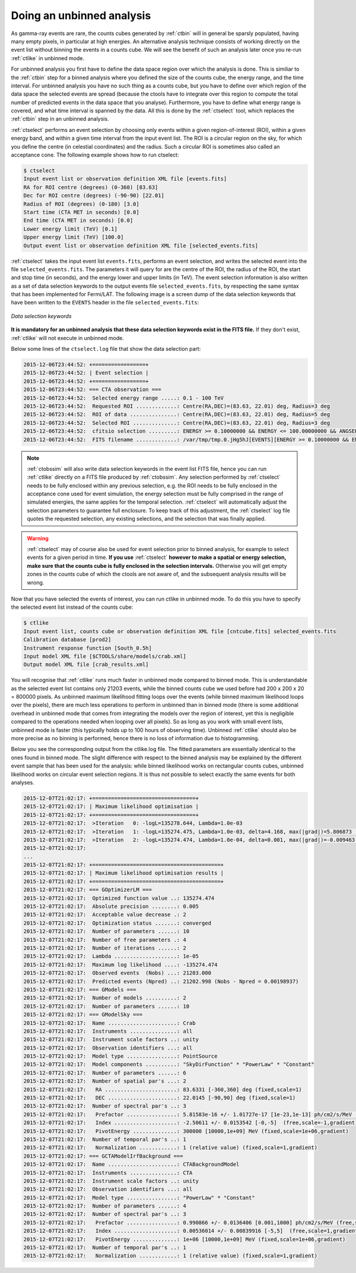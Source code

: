 .. _sec_unbinned_cta:

Doing an unbinned analysis
~~~~~~~~~~~~~~~~~~~~~~~~~~

As gamma-ray events are rare, the counts cubes generated by :ref:`ctbin`
will in general be sparsly populated, having many empty pixels, in
particular at high energies.
An alternative analysis technique consists of working directly on the event
list without binning the events in a counts cube. We will see the benefit of
such an analysis later once you re-run :ref:`ctlike` in unbinned mode.

For unbinned analysis you first have to define the data space region over
which the analysis is done. This is similiar to the :ref:`ctbin` step for
a binned analysis where you defined the size of the counts cube, the energy
range, and the time interval. For unbinned analysis you have no such thing 
as a counts cube, but you have to define over which region of the data space
the selected events are spread (because the ctools have to integrate over
this region to compute the total number of predicted events in the data space
that you analyse). Furthermore, you have to define what energy range is
covered, and what time interval is spanned by the data. All this is done 
by the :ref:`ctselect` tool, which replaces the :ref:`ctbin` step in an
unbinned analysis.

:ref:`ctselect` performs an event selection by choosing only events within
a given region-of-interest (ROI), within a given energy band, and within a
given time interval from the input event list. The ROI is a circular region on
the sky, for which you define the centre (in celestial coordinates) and the
radius. Such a circular ROI is sometimes also called an acceptance cone. The
following example shows how to run ctselect:

.. code-block:: bash

  $ ctselect
  Input event list or observation definition XML file [events.fits] 
  RA for ROI centre (degrees) (0-360) [83.63] 
  Dec for ROI centre (degrees) (-90-90) [22.01] 
  Radius of ROI (degrees) (0-180) [3.0] 
  Start time (CTA MET in seconds) [0.0] 
  End time (CTA MET in seconds) [0.0] 
  Lower energy limit (TeV) [0.1] 
  Upper energy limit (TeV) [100.0] 
  Output event list or observation definition XML file [selected_events.fits] 

:ref:`ctselect` takes the input event list ``events.fits``, performs an
event selection, and writes the selected event into the file 
``selected_events.fits``. The parameters it will query for are the centre
of the ROI, the radius of the ROI, the start and stop time (in seconds),
and the energy lower and upper limits (in TeV). The event selection information
is also written as a set of data selection keywords to the output events
file ``selected_events.fits``, by respecting the same syntax that has been
implemented for Fermi/LAT. The following image is a screen dump of the data
selection keywords that have been written to the ``EVENTS`` header in the
file ``selected_events.fits``:

.. figure:: dskeys.jpg
   :width: 400px
   :align: center

   *Data selection keywords*

**It is mandatory for an unbinned analysis that these data selection keywords
exist in the FITS file.**
If they don't exist, :ref:`ctlike` will not execute in unbinned mode.

Below some lines of the ``ctselect.log`` file that show the data selection 
part:

.. code-block:: xml

  2015-12-06T23:44:52: +=================+
  2015-12-06T23:44:52: | Event selection |
  2015-12-06T23:44:52: +=================+
  2015-12-06T23:44:52: === CTA observation ===
  2015-12-06T23:44:52:  Selected energy range .....: 0.1 - 100 TeV
  2015-12-06T23:44:52:  Requested ROI .............: Centre(RA,DEC)=(83.63, 22.01) deg, Radius=3 deg
  2015-12-06T23:44:52:  ROI of data ...............: Centre(RA,DEC)=(83.63, 22.01) deg, Radius=5 deg
  2015-12-06T23:44:52:  Selected ROI ..............: Centre(RA,DEC)=(83.63, 22.01) deg, Radius=3 deg
  2015-12-06T23:44:52:  cfitsio selection .........: ENERGY >= 0.10000000 && ENERGY <= 100.00000000 && ANGSEP(83.630000,22.010000,RA,DEC) <= 3.000000
  2015-12-06T23:44:52:  FITS filename .............: /var/tmp/tmp.0.jHg5hJ[EVENTS][ENERGY >= 0.10000000 && ENERGY <= 100.00000000 && ANGSEP(83.630000,22.010000,RA,DEC) <= 3.000000]
 
.. note::

   :ref:`ctobssim` will also write data selection keywords in the event
   list FITS file, hence you can run :ref:`ctlike` directly on a FITS file
   produced by :ref:`ctobssim`. Any selection performed by :ref:`ctselect`
   needs to be fully enclosed within any previous selection, e.g. the ROI
   needs to be fully enclosed in the acceptance cone used for event 
   simulation, the energy selection must be fully comprised in the
   range of simulated energies, the same applies for the temporal selection.
   :ref:`ctselect` will automatically adjust
   the selection parameters to guarantee full enclosure. To keep track of
   this adjustment, the :ref:`ctselect` log file quotes the requested
   selection, any existing selections, and the selection that was finally 
   applied.

.. warning::

   :ref:`ctselect` may of course also be used for event selection prior to
   binned analysis, for example to select events for a given period in
   time. **If you use** :ref:`ctselect` **however to make a spatial or energy
   selection, make sure that the counts cube is fully enclosed in the
   selection intervals.** Otherwise you will get empty zones in the counts 
   cube of which the ctools are not aware of, and the subsequent analysis
   results will be wrong.

Now that you have selected the events of interest, you can run ctlike in 
unbinned mode. To do this you have to specify the selected event list 
instead of the counts cube:

.. code-block:: bash

  $ ctlike 
  Input event list, counts cube or observation definition XML file [cntcube.fits] selected_events.fits
  Calibration database [prod2] 
  Instrument response function [South_0.5h] 
  Input model XML file [$CTOOLS/share/models/crab.xml]
  Output model XML file [crab_results.xml] 

You will recognise that :ref:`ctlike` runs much faster in unbinned mode
compared to binned mode.
This is understandable as the selected event list contains
only 21203 events, while the binned counts cube we used before had 
200 x 200 x 20 = 800000 pixels. As unbinned maximum likelihood fitting loops
over the events (while binned maximum likelihood loops over the pixels),
there are much less operations to perform in unbinned than in binned mode
(there is some additional overhead in unbinned mode that comes from
integrating the models over the region of interest, yet this is negligible
compared to the operations needed when looping over all pixels). So as long
as you work with small event lists, unbinned mode is faster (this
typically holds up to 100 hours of observing time).
Unbinned :ref:`ctlike` should also be more precise as no binning is performed,
hence there is no loss of information due to histogramming.

Below you see the corresponding output from the ctlike.log file. The fitted
parameters are essentially identical to the ones found in binned mode.
The slight difference with respect to the binned analysis may be explained
by the different event sample that has been used for the analysis: while 
binned likelihood works on rectangular counts cubes, unbinned likelihood works
on circular event selection regions. It is thus not possible to select exactly
the same events for both analyses.

.. code-block:: xml

  2015-12-07T21:02:17: +=================================+
  2015-12-07T21:02:17: | Maximum likelihood optimisation |
  2015-12-07T21:02:17: +=================================+
  2015-12-07T21:02:17:  >Iteration   0: -logL=135278.644, Lambda=1.0e-03
  2015-12-07T21:02:17:  >Iteration   1: -logL=135274.475, Lambda=1.0e-03, delta=4.168, max(|grad|)=5.806873 [Index:7]
  2015-12-07T21:02:17:  >Iteration   2: -logL=135274.474, Lambda=1.0e-04, delta=0.001, max(|grad|)=-0.009463 [Index:7]
  2015-12-07T21:02:17:
  ... 
  2015-12-07T21:02:17: +=========================================+
  2015-12-07T21:02:17: | Maximum likelihood optimisation results |
  2015-12-07T21:02:17: +=========================================+
  2015-12-07T21:02:17: === GOptimizerLM ===
  2015-12-07T21:02:17:  Optimized function value ..: 135274.474
  2015-12-07T21:02:17:  Absolute precision ........: 0.005
  2015-12-07T21:02:17:  Acceptable value decrease .: 2
  2015-12-07T21:02:17:  Optimization status .......: converged
  2015-12-07T21:02:17:  Number of parameters ......: 10
  2015-12-07T21:02:17:  Number of free parameters .: 4
  2015-12-07T21:02:17:  Number of iterations ......: 2
  2015-12-07T21:02:17:  Lambda ....................: 1e-05
  2015-12-07T21:02:17:  Maximum log likelihood ....: -135274.474
  2015-12-07T21:02:17:  Observed events  (Nobs) ...: 21203.000
  2015-12-07T21:02:17:  Predicted events (Npred) ..: 21202.998 (Nobs - Npred = 0.00198937)
  2015-12-07T21:02:17: === GModels ===
  2015-12-07T21:02:17:  Number of models ..........: 2
  2015-12-07T21:02:17:  Number of parameters ......: 10
  2015-12-07T21:02:17: === GModelSky ===
  2015-12-07T21:02:17:  Name ......................: Crab
  2015-12-07T21:02:17:  Instruments ...............: all
  2015-12-07T21:02:17:  Instrument scale factors ..: unity
  2015-12-07T21:02:17:  Observation identifiers ...: all
  2015-12-07T21:02:17:  Model type ................: PointSource
  2015-12-07T21:02:17:  Model components ..........: "SkyDirFunction" * "PowerLaw" * "Constant"
  2015-12-07T21:02:17:  Number of parameters ......: 6
  2015-12-07T21:02:17:  Number of spatial par's ...: 2
  2015-12-07T21:02:17:   RA .......................: 83.6331 [-360,360] deg (fixed,scale=1)
  2015-12-07T21:02:17:   DEC ......................: 22.0145 [-90,90] deg (fixed,scale=1)
  2015-12-07T21:02:17:  Number of spectral par's ..: 3
  2015-12-07T21:02:17:   Prefactor ................: 5.81583e-16 +/- 1.01727e-17 [1e-23,1e-13] ph/cm2/s/MeV (free,scale=1e-16,gradient)
  2015-12-07T21:02:17:   Index ....................: -2.50611 +/- 0.0153542 [-0,-5]  (free,scale=-1,gradient)
  2015-12-07T21:02:17:   PivotEnergy ..............: 300000 [10000,1e+09] MeV (fixed,scale=1e+06,gradient)
  2015-12-07T21:02:17:  Number of temporal par's ..: 1
  2015-12-07T21:02:17:   Normalization ............: 1 (relative value) (fixed,scale=1,gradient)
  2015-12-07T21:02:17: === GCTAModelIrfBackground ===
  2015-12-07T21:02:17:  Name ......................: CTABackgroundModel
  2015-12-07T21:02:17:  Instruments ...............: CTA
  2015-12-07T21:02:17:  Instrument scale factors ..: unity
  2015-12-07T21:02:17:  Observation identifiers ...: all
  2015-12-07T21:02:17:  Model type ................: "PowerLaw" * "Constant"
  2015-12-07T21:02:17:  Number of parameters ......: 4
  2015-12-07T21:02:17:  Number of spectral par's ..: 3
  2015-12-07T21:02:17:   Prefactor ................: 0.990866 +/- 0.0136406 [0.001,1000] ph/cm2/s/MeV (free,scale=1,gradient)
  2015-12-07T21:02:17:   Index ....................: 0.00536014 +/- 0.00839916 [-5,5]  (free,scale=1,gradient)
  2015-12-07T21:02:17:   PivotEnergy ..............: 1e+06 [10000,1e+09] MeV (fixed,scale=1e+06,gradient)
  2015-12-07T21:02:17:  Number of temporal par's ..: 1
  2015-12-07T21:02:17:   Normalization ............: 1 (relative value) (fixed,scale=1,gradient)
